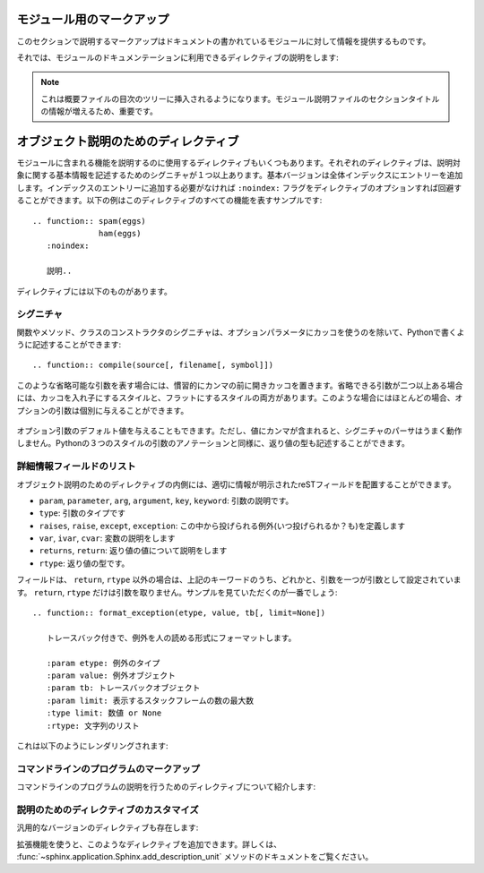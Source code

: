 .. highlight:: rest

.. Module-specific markup
.. ----------------------

モジュール用のマークアップ
--------------------------

.. The markup described in this section is used to provide information about a module being documented.  Normally this markup appears after a title heading; a typical module section might start like this

このセクションで説明するマークアップはドキュメントの書かれているモジュールに対して情報を提供するものです。


..   :mod:`parrot` -- Dead parrot access
     ===================================

..   .. module:: parrot
        :platform: Unix, Windows
        :synopsis: Analyze and reanimate dead parrots.
     .. moduleauthor:: Eric Cleese <eric@python.invalid>
     .. moduleauthor:: John Idle <john@python.invalid>

   :mod:`parrot` -- 死んだオウムへアクセス
   ======================================

   .. module:: parrot
      :platform: Unix, Windows
      :synopsis: 死んだオウムの解析と蘇生
   .. moduleauthor:: Eric Cleese <eric@python.invalid>
   .. moduleauthor:: John Idle <john@python.invalid>

.. The directives you can use for module declarations are:

それでは、モジュールのドキュメンテーションに利用できるディレクティブの説明をします:

.. .. directive:: .. module:: name

..   This directive marks the beginning of the description of a module (or package submodule, in which case the name should be fully qualified, including the package name).  It does not create content (like e.g. :dir:`class` does).

..   This directive will also cause an entry in the global module index.

..   The ``platform`` option, if present, is a comma-separated list of the platforms on which the module is available (if it is available on all platforms, the option should be omitted).  The keys are short identifiers; examples that are in use include "IRIX", "Mac", "Windows", and "Unix".  It is important to use a key which has already been used when applicable.

..   The ``synopsis`` option should consist of one sentence describing the module's purpose -- it is currently only used in the Global Module Index.

..   The ``deprecated`` option can be given (with no value) to mark a module as deprecated; it will be designated as such in various locations then.

.. directive:: .. module:: 名前

   このディレクティブはモジュールの説明の開始時に使用します。パッケージやサブモジュールにも使用できますが、この場合はパッケージ名を含む、完全な名前を指定してください。この ディレクティブは :dir:`class` ディレクティブのようなコンテンツを作成することはできません。

   このディレクティブを使用すると、グローバルモジュールインデックスに項目が追加されます。

   ``platform`` オプションが存在していれば、そのモジュールが利用可能なモジュールをカンマ区切りで指定します。もしすべてのプラットフォームで利用可能であれば、このオプションは使用しないようにしましょう。プラットフォーム名としては、短い識別子、例えば、"IRIX", "Mac", "Windows", "Unix"などから利用してください。もし適用時点ですでに使用されているキーがあれば、それを使用してください。

   ``synopsis`` オプションには、モジュールの目的を説明する文章を書くことができます。現在のバージョンでは、これはグローバルモジュールインデックスの中でのみ使用されます。

   ``deprecated`` オプションを使用すると、このモジュールが古くて、使用するのを推奨しない、ということを示すことができます。オプションは取りません。このディレクティブは様々な場所で使用されるでしょう。

.. .. directive:: .. currentmodule:: name

   This directive tells Sphinx that the classes, functions etc. documented from
   here are in the given module (like :dir:`module`), but it will not create
   index entries, an entry in the Global Module Index, or a link target for
   :role:`mod`.  This is helpful in situations where documentation for things in
   a module is spread over multiple files or sections -- one location has the
   :dir:`module` directive, the others only :dir:`currentmodule`.

.. directive:: .. currentmodule:: 名前

   このディレクティブはSphinxに対して、この行以降のクラスや関数などが、指定された与えられたモジュール ( :dir:`module` のように)の中にある、ということを通知します。これを使用しても、インデックスのエントリーは作成されません。 :role:`mod` へのリンクターゲットも作成されません。このディレクティブは、モジュールに含まれる項目へのドキュメントが様々なファイルやセクションに分割されている場合に便利です。この場合には一カ所だけ :dir:`module` ディレクティブを使用して、他の箇所で :dir:`currentmodule` を使用するようにします。

.. .. directive:: .. moduleauthor:: name <email>

   The ``moduleauthor`` directive, which can appear multiple times, names the
   authors of the module code, just like ``sectionauthor`` names the author(s)
   of a piece of documentation.  It too only produces output if the
   :confval:`show_authors` configuration value is True.

.. directive:: .. moduleauthor:: 名前 <Eメール>

   ``moduleauthor`` ディレクティブは何度も書くことができます。 ``sectionauthor`` でドキュメントの一部に対して著者の名前を何人も指定できるように、モジュールコードの著者の名前を指定できます。これも :confval:`show_authors` 設定値をTrueにすると出力されます。

.. note::

   .. It is important to make the section title of a module-describing file
      meaningful since that value will be inserted in the table-of-contents trees
      in overview files.

   これは概要ファイルの目次のツリーに挿入されるようになります。モジュール説明ファイルのセクションタイトルの情報が増えるため、重要です。

.. _Desc-units:


.. Object description units
.. ------------------------

オブジェクト説明のためのディレクティブ
--------------------------------------

.. There are a number of directives used to describe specific features provided by
   modules.  Each directive requires one or more signatures to provide basic
   information about what is being described, and the content should be the
   description.  The basic version makes entries in the general index; if no index
   entry is desired, you can give the directive option flag ``:noindex:``.  The
   following example shows all of the features of this directive type::

モジュールに含まれる機能を説明するのに使用するディレクティブもいくつもあります。それぞれのディレクティブは、説明対象に関する基本情報を記述するためのシグニチャが１つ以上あります。基本バージョンは全体インデックスにエントリーを追加します。インデックスのエントリーに追加する必要がなければ ``:noindex:`` フラグをディレクティブのオプションすれば回避することができます。以下の例はこのディレクティブのすべての機能を表すサンプルです::

    .. function:: spam(eggs)
                  ham(eggs)
       :noindex:

       説明..

..       Spam or ham the foo.

.. The signatures of object methods or data attributes should always include the
   type name (``.. method:: FileInput.input(...)``), even if it is obvious from the
   context which type they belong to; this is to enable consistent
   cross-references.  If you describe methods belonging to an abstract protocol,
   such as "context managers", include a (pseudo-)type name too to make the
   index entries more informative.

   オブジェクトのメソッドのシグニチャ, データ属性には型名 (``.. method:: FileInput.input(...)``) を含める必要があります。それがそれらが属する場所の情報から明確であっても入れなければなりません。これはクロスリファレンスを間違いなく生成するために必要になります。"コンテキストマネージャ"のような抽象的なプロトコルを持つメソッドを説明する場合には、(仮の)型名を含めて、インデックスエントリーの情報を増やすようにするします。

.. The directives are:

ディレクティブには以下のものがあります。

.. .. directive:: .. cfunction:: type name(signature)

   Describes a C function. The signature should be given as in C, e.g.::

      .. cfunction:: PyObject* PyType_GenericAlloc(PyTypeObject *type, Py_ssize_t nitems)

   This is also used to describe function-like preprocessor macros.  The names
   of the arguments should be given so they may be used in the description.

   Note that you don't have to backslash-escape asterisks in the signature,
   as it is not parsed by the reST inliner.


.. directive:: .. cfunction:: 型 名前(シグニチャ)

   Cの関数の説明に使用します。シグニチャはC言語内で書かれる様に記述します。例えば以下のように書きます::

      .. cfunction:: PyObject* PyType_GenericAlloc(PyTypeObject *type, Py_ssize_t nitems)

   これは、関数のようなプリプロセッサマクロにも使用することができます。引き数名も書く必要があります。説明の中で使用されることもあります。

   シグネチャ内のアスタリスクはバックスラッシュでエスケープする必要はありません。この中はreSTの行内のテキスト処理のパーサは実行されず、専用のパーサで処理されます。

.. .. directive:: .. cmember:: type name

   Describes a C struct member. Example signature::

      .. cmember:: PyObject* PyTypeObject.tp_bases

   The text of the description should include the range of values allowed, how
   the value should be interpreted, and whether the value can be changed.
   References to structure members in text should use the ``member`` role.

.. directive:: .. cmember:: 型 名前

   Cの構造体メンバーの説明をします。以下のように記述します::

      .. cmember:: PyObject* PyTypeObject.tp_bases

   説明のテキストには受け入れ可能な値の範囲、値がどのように解釈されるべきか、値が変更可能かどうかという情報を入れるべきです。関数のメンバーへの参照をテキストの中で書きたい場合には、 ``member`` ロールを使用すべきです。

.. .. directive:: .. cmacro:: name

   Describes a "simple" C macro.  Simple macros are macros which are used
   for code expansion, but which do not take arguments so cannot be described as
   functions.  This is not to be used for simple constant definitions.  Examples
   of its use in the Python documentation include :cmacro:`PyObject_HEAD` and
   :cmacro:`Py_BEGIN_ALLOW_THREADS`.

.. directive:: .. cmacro:: 名前

   "シンプルな"C言語のマクロの説明をします。シンプルなマクロというのは、単純なコード展開だけをするもので、引数を取ることはできません。また、単純な定数定義にも使用してはいけません。このディレクティブのサンプルを見るには、Pythonドキュメントの :cmacro:`PyObject_HEAD`, :cmacro:`Py_BEGIN_ALLOW_THREADS` を参照してください。

.. .. directive:: .. ctype:: name

   Describes a C type. The signature should just be the type name.

.. directive:: .. ctype:: 名前

   C言語の型を説明します。シグニチャには型名を指定します。

.. .. directive:: .. cvar:: type name

   Describes a global C variable.  The signature should include the type, such
   as::

      .. cvar:: PyObject* PyClass_Type

.. directive:: .. cvar:: 型 名前

   グローバルなC言語の変数について説明します。シグニチャは型を含む必要があります。以下のように記述します。

      .. cvar:: PyObject* PyClass_Type

.. .. directive:: .. data:: name

   Describes global data in a module, including both variables and values used
   as "defined constants."  Class and object attributes are not documented
   using this environment.

.. directive:: .. data:: 名前

   モジュール内のグローバルなデータの説明をします。変数も値も"定義された定数"として取り込むことができます。クラスとオブジェクトの属性はこの環境を使用してドキュメントを書くことはできません。

.. .. directive:: .. exception:: name

   Describes an exception class.  The signature can, but need not include
   parentheses with constructor arguments.

.. directive:: .. exception:: 名前

   例外クラスの説明をします。シグニチャには、コンストラクタの引数を括弧付きで含めることもできますが、しなくてもかまいません。

.. .. directive:: .. function:: name(signature)

   Describes a module-level function.  The signature should include the
   parameters, enclosing optional parameters in brackets.  Default values can be
   given if it enhances clarity; see :ref:`signatures`.  For example::

      .. function:: Timer.repeat([repeat=3[, number=1000000]])

   Object methods are not documented using this directive. Bound object methods
   placed in the module namespace as part of the public interface of the module
   are documented using this, as they are equivalent to normal functions for
   most purposes.

   The description should include information about the parameters required and
   how they are used (especially whether mutable objects passed as parameters
   are modified), side effects, and possible exceptions.  A small example may be
   provided.

.. directive:: .. function:: 名前(シグニチャ)

   モジュールレベル関数の説明です。シグニチャはパラメータを含めます。オプションのパラメータに対してはカッコでくくります。分かりやすさを上げる目的でデフォルト値を入れることもできます。 :ref:`signatures` の説明も参照してください。例::

      .. function:: Timer.repeat([repeat=3[, number=1000000]])

   オブジェクトのメソッドはこのディレクティブではドキュメントを記述することはできません。モジュールの名前空間にあり、モジュールの公開インタフェースとして作成されているメソッドに限って使用することができます。これらは通常の関数とほぼ同じようにしようできます。

   説明にはパラメータに必要な関する情報と、それらがどのように使用されるのか(変更可能なオブジェクトが渡されたときに、変更されるのかどうか)、副作用、投げられる可能性のある例外の情報を含まなければなりません。小さいサンプルが提供されるでしょう。

.. .. directive:: .. class:: name[(signature)]

   Describes a class.  The signature can include parentheses with parameters
   which will be shown as the constructor arguments.  See also
   :ref:`signatures`.

   Methods and attributes belonging to the class should be placed in this
   directive's body.  If they are placed outside, the supplied name should
   contain the class name so that cross-references still work.  Example::

      .. class:: Foo
         .. method:: quux()

      -- or --

      .. class:: Bar

      .. method:: Bar.quux()

   The first way is the preferred one.

   .. versionadded:: 0.4
      The standard reST directive ``class`` is now provided by Sphinx under
      the name ``cssclass``.

.. directive:: .. class:: クラス名[(シグニチャ)]

   クラスについて説明します。シグニチャにはコンストラクタ引数になるパラメータも含めることができます。 :ref:`signatures` も参照してください。

   このクラスに属する属性とメソッドのディレクティブはこのディレクティブの本体の中に記述します。このクラスの外に書いた場合は、提供された名前にクラス名が含まれていれば、クロスリファレンスは動作します。サンプル::

      .. class:: Foo
         .. method:: quux()

      -- あるいは --

      .. class:: Bar

      .. method:: Bar.quux()

   最初の書き方が推奨です。

   .. versionadded:: 0.4
      標準のreSTのディレクティブの ``class`` は、現在のSphinxでは ``cssclass`` という名前で提供されています。

.. .. directive:: .. attribute:: name

   Describes an object data attribute.  The description should include
   information about the type of the data to be expected and whether it may be
   changed directly.

.. directive:: .. attribute:: 名前 

   オブジェクトの属性のデータの説明をします。この説明には期待されるデータの型、値を直接変更することができるかどうか、という情報を含めます。

.. .. directive:: .. method:: name(signature)

   Describes an object method.  The parameters should not include the ``self``
   parameter.  The description should include similar information to that
   described for ``function``.  See also :ref:`signatures`.

.. directive:: .. method:: 名前(シグニチャ)

   オブジェクトのメソッドの説明をします。パラメータからは ``self`` パラメータははずします。この説明には ``function`` と同じ情報を記述するようにします。 :ref:`signatures` も参照してください。

.. .. directive:: .. staticmethod:: name(Like)

   :dir:`method`, but indicates that the method is a static method.

   .. versionadded:: 0.4

.. directive:: .. staticmethod:: 名前(シグニチャ)

   :dir:`method` とほぼ一緒ですが、メソッドがスタティックメソッドであるということを表明します。

   .. versionadded:: 0.4

.. .. directive:: .. classmethod:: name(signature)

   Like :dir:`method`, but indicates that the method is a class method.

   .. versionadded:: 0.6

.. directive:: .. classmethod:: 名前(シグニチャ)

   :dir:`method` とほぼ一緒ですが、メソッドがクラスメソッドであるということを表明します。

   .. versionadded:: 0.6


.. Signatures
.. ~~~~~~~~~~

.. _signatures:

シグニチャ
~~~~~~~~~~

.. Signatures of functions, methods and class constructors can be given like they
   would be written in Python, with the exception that optional parameters can be
   indicated by brackets::

   .. function:: compile(source[, filename[, symbol]])

関数やメソッド、クラスのコンストラクタのシグニチャは、オプションパラメータにカッコを使うのを除いて、Pythonで書くように記述することができます::

   .. function:: compile(source[, filename[, symbol]])

.. It is customary to put the opening bracket before the comma.  In addition to
   this "nested" bracket style, a "flat" style can also be used, due to the fact
   that most optional parameters can be given independently::

このような省略可能な引数を表す場合には、慣習的にカンマの前に開きカッコを置きます。省略できる引数が二つ以上ある場合には、カッコを入れ子にするスタイルと、フラットにするスタイルの両方があります。このような場合にはほとんどの場合、オプションの引数は個別に与えることができます。

   .. function:: compile(source[, filename, symbol])

.. Default values for optional arguments can be given (but if they contain commas,
   they will confuse the signature parser).  Python 3-style argument annotations
   can also be given as well as return type annotations::

オプション引数のデフォルト値を与えることもできます。ただし、値にカンマが含まれると、シグニチャのパーサはうまく動作しません。Pythonの３つのスタイルの引数のアノテーションと同様に、返り値の型も記述することができます。

   .. function:: compile(source : string[, filename, symbol]) -> ast object


.. Info field lists
.. ~~~~~~~~~~~~~~~~

詳細情報フィールドのリスト
~~~~~~~~~~~~~~~~~~~~~~~~~~

.. versionadded:: 0.4

.. Inside description unit directives, reST field lists with these fields are
   recognized and formatted nicely:

オブジェクト説明のためのディレクティブの内側には、適切に情報が明示されたreSTフィールドを配置することができます。

.. * ``param``, ``parameter``, ``arg``, ``argument``, ``key``, ``keyword``:
     Description of a parameter.
   * ``type``: Type of a parameter.
   * ``raises``, ``raise``, ``except``, ``exception``: That (and when) a specific
     exception is raised.
   * ``var``, ``ivar``, ``cvar``: Description of a variable.
   * ``returns``, ``return``: Description of the return value.
   * ``rtype``: Return type.

* ``param``, ``parameter``, ``arg``, ``argument``, ``key``, ``keyword``: 引数の説明です。
* ``type``: 引数のタイプです
* ``raises``, ``raise``, ``except``, ``exception``: この中から投げられる例外(いつ投げられるか？も)を定義します
* ``var``, ``ivar``, ``cvar``: 変数の説明をします
* ``returns``, ``return``: 返り値の値について説明をします
* ``rtype``: 返り値の型です。

.. The field names must consist of one of these keywords and an argument (except
   for ``returns`` and ``rtype``, which do not need an argument).  This is best
   explained by an example::

フィールドは、 ``return``, ``rtype`` 以外の場合は、上記のキーワードのうち、どれかと、引数を一つが引数として設定されています。 ``return``, ``rtype`` だけは引数を取りません。サンプルを見ていただくのが一番でしょう::

   .. function:: format_exception(etype, value, tb[, limit=None])

      トレースバック付きで、例外を人の読める形式にフォーマットします。

      :param etype: 例外のタイプ
      :param value: 例外オブジェクト
      :param tb: トレースバックオブジェクト
      :param limit: 表示するスタックフレームの数の最大数
      :type limit: 数値 or None
      :rtype: 文字列のリスト

..   .. function:: format_exception(etype, value, tb[, limit=None])

      Format the exception with a traceback.

      :param etype: exception type
      :param value: exception value
      :param tb: traceback object
      :param limit: maximum number of stack frames to show
      :type limit: integer or None
      :rtype: list of strings

.. This will render like this:

これは以下のようにレンダリングされます:

   .. function:: format_exception(etype, value, tb[, limit=None])
      :noindex:

      トレースバック付きで、例外を人の読める形式にフォーマットします。

      :param etype: 例外のタイプ
      :param value: 例外オブジェクト
      :param tb: トレースバックオブジェクト
      :param limit: 表示するスタックフレームの数の最大数
      :type limit: 数値 or None
      :rtype: 文字列のリスト


.. Command-line program markup
   ~~~~~~~~~~~~~~~~~~~~~~~~~~~

コマンドラインのプログラムのマークアップ
~~~~~~~~~~~~~~~~~~~~~~~~~~~~~~~~~~~~~~~~

.. There is a set of directives allowing documenting command-line programs:

コマンドラインのプログラムの説明を行うためのディレクティブについて紹介します:

.. .. directive:: .. cmdoption:: name args, name args, ...

   Describes a command line option or switch.  Option argument names should be
   enclosed in angle brackets.  Example::

      .. cmdoption:: -m <module>, --module <module>

         Run a module as a script.

   The directive will create a cross-reference target named after the *first*
   option, referencable by :role:`option` (in the example case, you'd use
   something like ``:option:`-m```).

.. directive:: .. cmdoption:: 名前 引数, 名前 引数, ...

   コマンドラインオプション、もしくはスイッチについて説明をします。オプションの引き数名は不等号でくくる必要があります::

      .. cmdoption:: -m <モジュール>, --module <モジュール>

         モジュールをスクリプトとみなして実行します

   このディレクティブは *最初* のオプションを名前付きのターゲットとみなして、クロスリファレンスを作成します。これは :role:`option` にて参照可能です。このサンプルの場合は、 ``:option:`-m``` という形式でリンクを張ることができます。

.. .. directive:: .. envvar:: name

   Describes an environment variable that the documented code or program uses or
   defines.

.. directive:: .. envvar:: 名前

   現在ドキュメントの対象ととなっているコードやプログラムが使用したり、定義する環境変数について説明します。

.. .. directive:: .. program:: name

   Like :dir:`currentmodule`, this directive produces no output.  Instead, it
   serves to notify Sphinx that all following :dir:`cmdoption` directives
   document options for the program called *name*.

   If you use :dir:`program`, you have to qualify the references in your
   :role:`option` roles by the program name, so if you have the following
   situation ::

      .. program:: rm

      .. cmdoption:: -r

         Work recursively.

      .. program:: svn

      .. cmdoption:: -r revision

         Specify the revision to work upon.

   then ``:option:`rm -r``` would refer to the first option, while
   ``:option:`svn -r``` would refer to the second one.

   The program name may contain spaces (in case you want to document subcommands
   like ``svn add`` and ``svn commit`` separately).

   .. versionadded:: 0.5

.. directive:: .. program:: 名前

   :dir:`currentmodule` と同様に、このディレクティブ何も出力しません。その代わりにこのディレクティブを定義すると、Sphinxはこの後に定義される :dir:`cmdoption` ディレクティブが説明するオプションが、ここで指定された *名前* を持つプログラムに属するということを認識できるようになります。

   :dir:`program` を使用する場合には、 :role:`option` ロールとプログラム名を適合させる必要があります。以下のような状況について見てみます::

      .. program:: rm

      .. cmdoption:: -r

         再帰的に動作するようになります

      .. program:: svn

      .. cmdoption:: -r revision

         作業中のワークに対してリビジョンを設定します

   この場合、 ``option`rm -r``` 最初のオプションを示し、 ``option:`svn -r``` は２番目のオプションを示します。

   プログラム名はスペースを含むこともできます。そのため、 ``svn add`` や、 ``svn commit`` などのサブコマンドを個別に取り扱いたい、というケースにも対応できます。

   .. versionadded:: 0.5


.. Custom description units
   ~~~~~~~~~~~~~~~~~~~~~~~~

説明のためのディレクティブのカスタマイズ
~~~~~~~~~~~~~~~~~~~~~~~~~~~~~~~~~~~~~~~~

.. There is also a generic version of these directives:

汎用的なバージョンのディレクティブも存在します:

.. .. directive:: .. describe:: text

   This directive produces the same formatting as the specific ones explained
   above but does not create index entries or cross-referencing targets.  It is
   used, for example, to describe the directives in this document. Example::

      .. describe:: opcode

         Describes a Python bytecode instruction.

.. directive:: .. describe:: テキスト

   このディレクティブは上記で説明してきたようなディレクティブを使ったのと、同じ形式にフォーマットされたテキストを生成します。その代わり、インデックスのエントリーや、クロスリファレンスのターゲットは作成されません。これを使用するケースとしては、 ちょうどこのドキュメントで行っているように( ``ソースコードを表示`` を参照)、ディレクティブ自身の説明を行いたい場合などに使用します::


      .. describe:: opcode

         Pythonバイトコードの命令を説明します

..  Extensions may add more directives like that, using the
    :func:`~sphinx.application.Sphinx.add_description_unit` method.

拡張機能を使うと、このようなディレクティブを追加できます。詳しくは、 :func:`~sphinx.application.Sphinx.add_description_unit` メソッドのドキュメントをご覧ください。
